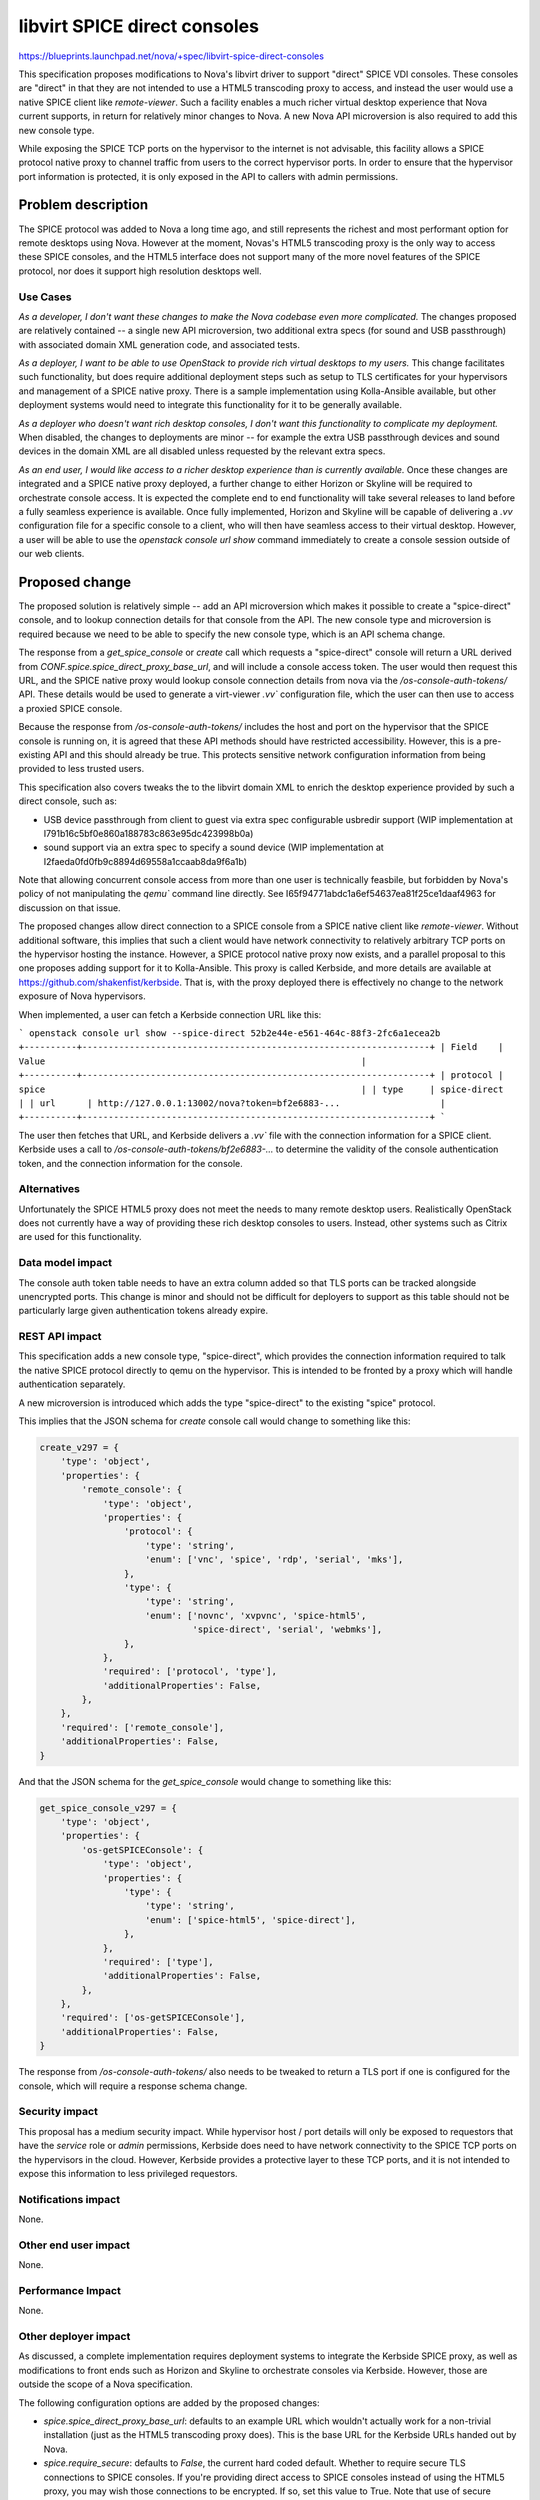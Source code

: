 ..
 This work is licensed under a Creative Commons Attribution 3.0 Unported
 License.

 http://creativecommons.org/licenses/by/3.0/legalcode

==========================================
libvirt SPICE direct consoles
==========================================

https://blueprints.launchpad.net/nova/+spec/libvirt-spice-direct-consoles

This specification proposes modifications to Nova's libvirt driver to support
"direct" SPICE VDI consoles. These consoles are "direct" in that they are not
intended to use a HTML5 transcoding proxy to access, and instead the user would
use a native SPICE client like `remote-viewer`. Such a facility enables a much
richer virtual desktop experience that Nova current supports, in return for
relatively minor changes to Nova. A new Nova API microversion is also required
to add this new console type.

While exposing the SPICE TCP ports on the hypervisor to the internet is not
advisable, this facility allows a SPICE protocol native proxy to channel
traffic from users to the correct hypervisor ports. In order to ensure that the
hypervisor port information is protected, it is only exposed in the API to
callers with admin permissions.

Problem description
===================

The SPICE protocol was added to Nova a long time ago, and still represents the
richest and most performant option for remote desktops using Nova. However at
the moment, Novas's HTML5 transcoding proxy is the only way to access these
SPICE consoles, and the HTML5 interface does not support many of the more novel
features of the SPICE protocol, nor does it support high resolution desktops
well.

Use Cases
---------

*As a developer, I don't want these changes to make the Nova codebase even more
complicated.* The changes proposed are relatively contained -- a single new API
microversion, two additional extra specs (for sound and USB passthrough) with
associated domain XML generation code, and associated tests.

*As a deployer, I want to be able to use OpenStack to provide rich virtual
desktops to my users.* This change facilitates such functionality, but does
require additional deployment steps such as setup to TLS certificates for your
hypervisors and management of a SPICE native proxy. There is a sample
implementation using Kolla-Ansible available, but other deployment systems
would need to integrate this functionality for it to be generally available.

*As a deployer who doesn't want rich desktop consoles, I don't want this
functionality to complicate my deployment.* When disabled, the changes to
deployments are minor -- for example the extra USB passthrough devices and
sound devices in the domain XML are all disabled unless requested by the
relevant extra specs.

*As an end user, I would like access to a richer desktop experience than is
currently available.* Once these changes are integrated and a SPICE native
proxy deployed, a further change to either Horizon or Skyline will be required
to orchestrate console access. It is expected the complete end to end
functionality will take several releases to land before a fully seamless
experience is available. Once fully implemented, Horizon and Skyline will be
capable of delivering a `.vv` configuration file for a specific console to a
client, who will then have seamless access to their virtual desktop. However,
a user will be able to use the `openstack console url show` command immediately
to create a console session outside of our web clients.

Proposed change
===============

The proposed solution is relatively simple -- add an API microversion which
makes it possible to create a "spice-direct" console, and to lookup connection
details for that console from the API. The new console type and microversion is
required because we need to be able to specify the new console type, which is
an API schema change.

The response from a `get_spice_console` or `create` call which requests a
"spice-direct" console will return a URL derived from
`CONF.spice.spice_direct_proxy_base_url`, and will include a console access
token. The user would then request this URL, and the SPICE native proxy
would lookup console connection details from nova via the
`/os-console-auth-tokens/` API. These details would be used to generate a
virt-viewer `.vv`` configuration file, which the user can then use to access a
proxied SPICE console.

Because the response from `/os-console-auth-tokens/` includes the host and port
on the hypervisor that the SPICE console is running on, it is agreed that these
API methods should have restricted accessibility. However, this is a
pre-existing API and this should already be true. This protects sensitive
network configuration information from being provided to less trusted users.

This specification also covers tweaks the to the libvirt domain XML to enrich
the desktop experience provided by such a direct console, such as:

* USB device passthrough from client to guest via extra spec configurable
  usbredir support (WIP implementation at
  I791b16c5bf0e860a188783c863e95dc423998b0a)
* sound support via an extra spec to specify a sound device (WIP implementation
  at I2faeda0fd0fb9c8894d69558a1ccaab8da9f6a1b)

Note that allowing concurrent console access from more than one user is
technically feasbile, but forbidden by Nova's policy of not manipulating the
`qemu`` command line directly. See I65f94771abdc1a6ef54637ea81f25ce1daaf4963
for discussion on that issue.

The proposed changes allow direct connection to a SPICE console from a SPICE
native client like `remote-viewer`. Without additional software, this implies
that such a client would have network connectivity to relatively arbitrary TCP
ports on the hypervisor hosting the instance. However, a SPICE protocol native
proxy now exists, and a parallel proposal to this one proposes adding support
for it to Kolla-Ansible. This proxy is called Kerbside, and more details are
available at https://github.com/shakenfist/kerbside. That is, with the proxy
deployed there is effectively no change to the network exposure of Nova
hypervisors.


When implemented, a user can fetch a Kerbside connection URL like this:

```
openstack console url show --spice-direct 52b2e44e-e561-464c-88f3-2fc6a1ecea2b
+----------+------------------------------------------------------------------+
| Field    | Value                                                            |
+----------+------------------------------------------------------------------+
| protocol | spice                                                            |
| type     | spice-direct                                                     |
| url      | http://127.0.0.1:13002/nova?token=bf2e6883-...                   |
+----------+------------------------------------------------------------------+
```

The user then fetches that URL, and Kerbside delivers a `.vv`` file with the
connection information for a SPICE client. Kerbside uses a call to
`/os-console-auth-tokens/bf2e6883-...` to determine the validity of the
console authentication token, and the connection information for the console.

Alternatives
------------

Unfortunately the SPICE HTML5 proxy does not meet the needs to many remote
desktop users. Realistically OpenStack does not currently have a way of
providing these rich desktop consoles to users. Instead, other systems such as
Citrix are used for this functionality.

Data model impact
-----------------

The console auth token table needs to have an extra column added so that TLS
ports can be tracked alongside unencrypted ports. This change is minor and
should not be difficult for deployers to support as this table should not be
particularly large given authentication tokens already expire.

REST API impact
---------------

This specification adds a new console type, "spice-direct", which provides
the connection information required to talk the native SPICE protocol
directly to qemu on the hypervisor. This is intended to be fronted
by a proxy which will handle authentication separately.

A new microversion is introduced which adds the type "spice-direct"
to the existing "spice" protocol.

This implies that the JSON schema for `create` console call would change to
something like this:

.. code-block::

    create_v297 = {
        'type': 'object',
        'properties': {
            'remote_console': {
                'type': 'object',
                'properties': {
                    'protocol': {
                        'type': 'string',
                        'enum': ['vnc', 'spice', 'rdp', 'serial', 'mks'],
                    },
                    'type': {
                        'type': 'string',
                        'enum': ['novnc', 'xvpvnc', 'spice-html5',
                                 'spice-direct', 'serial', 'webmks'],
                    },
                },
                'required': ['protocol', 'type'],
                'additionalProperties': False,
            },
        },
        'required': ['remote_console'],
        'additionalProperties': False,
    }

And that the JSON schema for the `get_spice_console` would change to
something like this:

.. code-block::

    get_spice_console_v297 = {
        'type': 'object',
        'properties': {
            'os-getSPICEConsole': {
                'type': 'object',
                'properties': {
                    'type': {
                        'type': 'string',
                        'enum': ['spice-html5', 'spice-direct'],
                    },
                },
                'required': ['type'],
                'additionalProperties': False,
            },
        },
        'required': ['os-getSPICEConsole'],
        'additionalProperties': False,
    }

The response from `/os-console-auth-tokens/` also needs to be tweaked to return
a TLS port if one is configured for the console, which will require a response
schema change.

Security impact
---------------

This proposal has a medium security impact. While hypervisor host / port
details will only be exposed to requestors that have the `service` role or
`admin` permissions, Kerbside does need to have network connectivity to the
SPICE TCP ports on the hypervisors in the cloud. However, Kerbside provides a
protective layer to these TCP ports, and it is not intended to expose this
information to less privileged requestors.

Notifications impact
--------------------

None.

Other end user impact
---------------------

None.

Performance Impact
------------------

None.

Other deployer impact
---------------------

As discussed, a complete implementation requires deployment systems to
integrate the Kerbside SPICE proxy, as well as modifications to front ends
such as Horizon and Skyline to orchestrate consoles via Kerbside. However,
those are outside the scope of a Nova specification.

The following configuration options are added by the proposed changes:

* `spice.spice_direct_proxy_base_url`: defaults to an example URL which
  wouldn't actually work for a non-trivial installation (just as the HTML5
  transcoding proxy does). This is the base URL for the Kerbside URLs handed
  out by Nova.

* `spice.require_secure`: defaults to `False`, the current hard coded
  default. Whether to require secure TLS connections to SPICE consoles. If
  you're providing direct access to SPICE consoles instead of using the
  HTML5 proxy, you may wish those connections to be encrypted. If so, set
  this value to True. Note that use of secure consoles requires that you
  setup TLS certificates on each hypervisor.

The following additional image properties will be added:

* `hw_audio_model`: defaults to `None`, the current hard coded
  default. Whether to include a sound device for instance when SPICE
  consoles are enabled, and if so what type.

* `hw_usb_model`: defaults to `None`, the current hard coded default. This is
  required if `hw_redirected_usb_ports` is to be configured.

* `hw_redirected_usb_ports`: defaults to `None`, the current hard coded
  default. If configured, this specifies the number of `usbredir` devices
  created within the instance domain XML.

Developer impact
----------------

None.

Upgrade impact
--------------

None.


Implementation
==============

Assignee(s)
-----------

Primary assignee:
  mikal

Other contributors:
  None

Feature Liaison
---------------

Liaison needed.

Work Items
----------

All code is currently proposed for review in Gerrit.

Dependencies
============

None.

Testing
=======

Testing graphical user interfaces in the gate is hard. However, a test for the
API microversion will be added, and manual testing of the console functionality
has occurred on the prototype and will be redone as the patches land.

Documentation Impact
====================

The Operators Guide will need to be updated to cover the new functionality and
configuration options. The End User's guide will need to be updated to
explain usage once the functionality is fully integrated.

References
==========

None.

History
=======

.. list-table:: Revisions
   :header-rows: 1

   * - Release Name
     - Description
   * - 2024.2 Dalmatian
     - Introduced
   * - 2025.1 Epoxy
     - Updated and reproposed